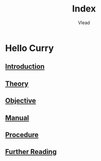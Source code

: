 #+TITLE: Index
#+AUTHOR: Vlead

* Hello Curry
** [[./introduction-e01/introduction-e01.org][Introduction]]
** [[./theory-e01/theory-e01.org][Theory]]
** [[./objective-e01/objective-e01.org][Objective]]
** [[./manual-e01/manual-e01.org][Manual]]
** [[./procedure-e01/procedure-e01.org][Procedure]]
** [[./further-reading-e01/further-reading-e01.org][Further Reading]]